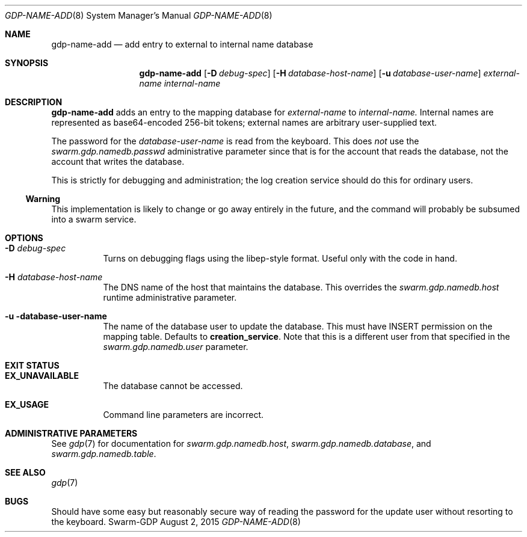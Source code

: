 .Dd August 2, 2015
.Dt GDP-NAME-ADD 8
.Os Swarm-GDP
.Sh NAME
.Nm gdp-name-add
.Nd add entry to external to internal name database
.Sh SYNOPSIS
.Nm gdp-name-add
.Op Fl D Ar debug-spec
.Op Fl H Ar database-host-name
.Op Fl u Ar database-user-name
.Ar external-name
.Ar internal-name
.Sh DESCRIPTION
.Nm
adds an entry to the mapping database for
.Ar external-name
to
.Ar internal-name.
Internal names are represented as base64-encoded 256-bit tokens;
external names are arbitrary user-supplied text.
.Pp
The password for the
.Ar database-user-name
is read from the keyboard.
This does
.Em not
use the
.Va swarm.gdp.namedb.passwd
administrative parameter since that is for the account that reads the database,
not the account that writes the database.
.Pp
This is strictly for debugging and administration;
the log creation service should do this for ordinary users.
.Ss "Warning"
This implementation is likely to change or go away entirely in the future,
and the command will probably be subsumed into a swarm service.
.Sh OPTIONS
.Bl -tag
.
.It Fl D Ar debug-spec
Turns on debugging flags using the libep-style format.
Useful only with the code in hand.
.
.It Fl H Ar database-host-name
The DNS name of the host that maintains the database.
This overrides the
.Va swarm.gdp.namedb.host
runtime administrative parameter.
.
.It Fl u database-user-name
The name of the database user to update the database.
This must have INSERT permission on the mapping table.
Defaults to
.Li creation_service .
Note that this is a different user from that specified in the
.Va swarm.gdp.namedb.user
parameter.
.El
.Sh EXIT STATUS
.Bl -tag
.It Li EX_UNAVAILABLE
The database cannot be accessed.
.It Li EX_USAGE
Command line parameters are incorrect.
.El
.Sh ADMINISTRATIVE PARAMETERS
See
.Xr gdp 7
for documentation for
.Va swarm.gdp.namedb.host ,
.Va swarm.gdp.namedb.database ,
and
.Va swarm.gdp.namedb.table .
.\".Sh ENVIRONMENT
.\".Sh FILES
.Sh SEE ALSO
.Xr gdp 7
.\".Sh EXAMPLES
.Sh BUGS
Should have some easy but reasonably secure way of reading the password
for the update user without resorting to the keyboard.
